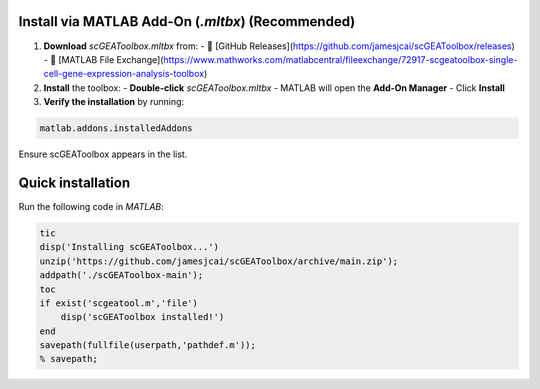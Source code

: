 Install via MATLAB Add-On (`.mltbx`) (Recommended)  
==================================================
1. **Download** `scGEAToolbox.mltbx` from:  
   - 🔗 [GitHub Releases](https://github.com/jamesjcai/scGEAToolbox/releases)  
   - 🔗 [MATLAB File Exchange](https://www.mathworks.com/matlabcentral/fileexchange/72917-scgeatoolbox-single-cell-gene-expression-analysis-toolbox)  

2. **Install** the toolbox:  
   - **Double-click** `scGEAToolbox.mltbx`  
   - MATLAB will open the **Add-On Manager**  
   - Click **Install**  

3. **Verify the installation** by running:  
  
.. code-block:: matlab
  
  matlab.addons.installedAddons
  
Ensure scGEAToolbox appears in the list.


Quick installation
==================

Run the following code in `MATLAB`:

.. code-block:: matlab

  tic
  disp('Installing scGEAToolbox...')
  unzip('https://github.com/jamesjcai/scGEAToolbox/archive/main.zip');
  addpath('./scGEAToolbox-main');  
  toc
  if exist('scgeatool.m','file')
      disp('scGEAToolbox installed!')
  end  
  savepath(fullfile(userpath,'pathdef.m')); 
  % savepath;
  
